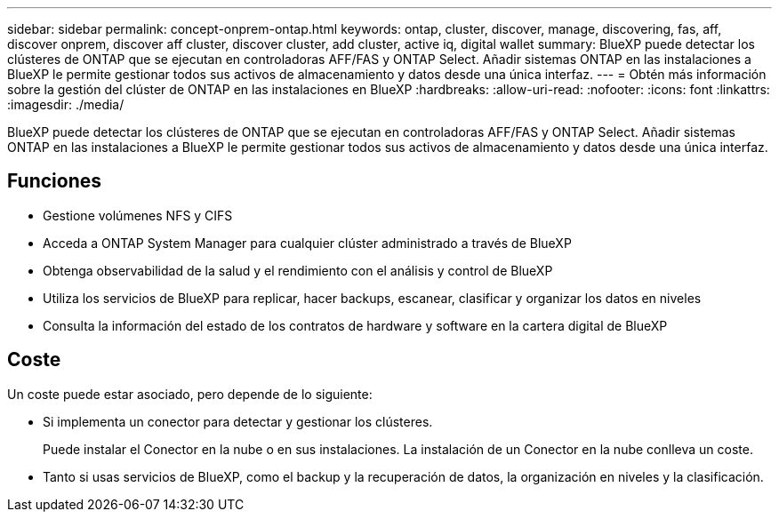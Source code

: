 ---
sidebar: sidebar 
permalink: concept-onprem-ontap.html 
keywords: ontap, cluster, discover, manage, discovering, fas, aff, discover onprem, discover aff cluster, discover cluster, add cluster, active iq, digital wallet 
summary: BlueXP puede detectar los clústeres de ONTAP que se ejecutan en controladoras AFF/FAS y ONTAP Select. Añadir sistemas ONTAP en las instalaciones a BlueXP le permite gestionar todos sus activos de almacenamiento y datos desde una única interfaz. 
---
= Obtén más información sobre la gestión del clúster de ONTAP en las instalaciones en BlueXP
:hardbreaks:
:allow-uri-read: 
:nofooter: 
:icons: font
:linkattrs: 
:imagesdir: ./media/


[role="lead"]
BlueXP puede detectar los clústeres de ONTAP que se ejecutan en controladoras AFF/FAS y ONTAP Select. Añadir sistemas ONTAP en las instalaciones a BlueXP le permite gestionar todos sus activos de almacenamiento y datos desde una única interfaz.



== Funciones

* Gestione volúmenes NFS y CIFS
* Acceda a ONTAP System Manager para cualquier clúster administrado a través de BlueXP
* Obtenga observabilidad de la salud y el rendimiento con el análisis y control de BlueXP
* Utiliza los servicios de BlueXP para replicar, hacer backups, escanear, clasificar y organizar los datos en niveles
* Consulta la información del estado de los contratos de hardware y software en la cartera digital de BlueXP




== Coste

Un coste puede estar asociado, pero depende de lo siguiente:

* Si implementa un conector para detectar y gestionar los clústeres.
+
Puede instalar el Conector en la nube o en sus instalaciones. La instalación de un Conector en la nube conlleva un coste.

* Tanto si usas servicios de BlueXP, como el backup y la recuperación de datos, la organización en niveles y la clasificación.

